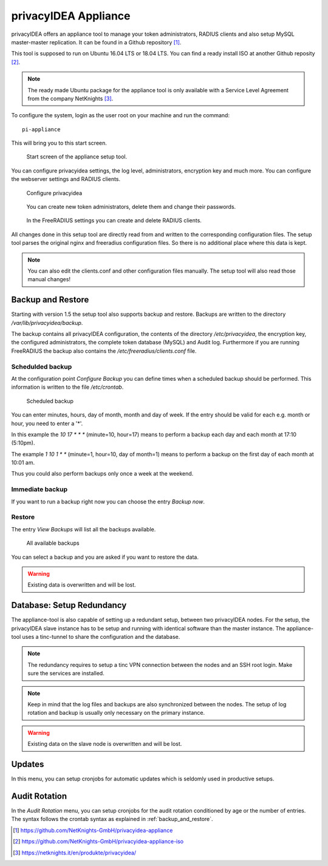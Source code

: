 .. _privacyidea-appliance:

privacyIDEA Appliance
---------------------

.. index:: appliance, setup tool

privacyIDEA offers an appliance tool to manage your token administrators, RADIUS clients and
also setup MySQL master-master replication.
It can be found in a Github repository [#applianceGithub]_.

This tool is supposed to run on Ubuntu 16.04 LTS or 18.04 LTS.
You can find a ready install ISO at another Github reposity [#applianceISO]_.

.. note:: The ready made Ubuntu package for the appliance tool is only available with a Service Level Agreement from
   the company NetKnights [#applianceNetKnights]_.

To configure the system, login as the user root on your machine and
run the command::

   pi-appliance

This will bring you to this start screen.

.. figure:: images/appliance/start-screen.png
   :scale: 80 %

   Start screen of the appliance setup tool.

You can configure privacyidea settings, the log level, administrators, encryption key and
much more. You can configure the webserver settings and RADIUS clients.

.. figure:: images/appliance/configure-privacyidea.png
   :width: 400px

   Configure privacyidea

.. figure:: images/appliance/manage-admins.png
   :width: 400px

   You can create new token administrators, delete them and change
   their passwords.

.. figure:: images/appliance/manage-radius-clients.png
   :width: 400px

   In the FreeRADIUS settings you can create and delete RADIUS
   clients.

All changes done in this setup tool are directly read from and written to the
corresponding configuration files. The setup tool parses the original nginx
and freeradius configuration files. So there is no additional place where this
data is kept.

.. note:: You can also edit the clients.conf and other configuration files
   manually. The setup tool will also read those manual changes!


.. _backup_and_restore:

Backup and Restore
..................

.. index:: Backup, Restore

Starting with version 1.5 the setup tool also supports backup and 
restore. Backups are written to the directory `/var/lib/privacyidea/backup`.

The backup contains all privacyIDEA configuration, the contents of
the directory `/etc/privacyidea`, the encryption key, the configured
administrators, the complete token database (MySQL) and Audit log. 
Furthermore if you are running FreeRADIUS the backup also contains
the `/etc/freeradius/clients.conf` file.

.. figure:: images/appliance/backup1.png
   :width: 400px

Schedulded backup
~~~~~~~~~~~~~~~~~

At the configuration point *Configure Backup* you can define times
when a scheduled backup should be performed. This information is
written to the file `/etc/crontab`.

.. figure:: images/appliance/backup2.png
   :width: 400px

   Scheduled backup

You can enter minutes, hours, day of month, month and day of week.
If the entry should be valid for each e.g. month or hour, you need
to enter a '*'.

In this example the `10 17 * * *` (minute=10, hour=17)
means to perform a backup each day
and each month at 17:10 (5:10pm).

The example `1 10 1 * *` (minute=1, hour=10, day of month=1) means
to perform a backup on the first day of each month at 10:01 am.

Thus you could also perform backups only once a week at the weekend.

Immediate backup
~~~~~~~~~~~~~~~~

If you want to run a backup right now you can choose the entry
`Backup now`.

Restore
~~~~~~~

The entry `View Backups` will list all the backups available.

.. figure:: images/appliance/backup3.png
   :width: 550px

   All available backups

You can select a backup and you are asked if you want to restore the data. 

.. warning:: Existing data is overwritten and will be lost.

.. _database:

Database: Setup Redundancy
..........................

The appliance-tool is also capable of setting up a redundant setup, between
two privacyIDEA nodes. For the setup, the privacyIDEA slave instance has to
be setup and running with identical software than the master instance. The
appliance-tool uses a tinc-tunnel to share the configuration and the database.

.. figure:: images/appliance/database.png
   :width: 400px

.. note:: The redundancy requires to setup a tinc VPN connection between
   the nodes and an SSH root login. Make sure the services are installed.

.. note:: Keep in mind that the log files and backups are also synchronized between
   the nodes. The setup of log rotation and backup is usually only necessary on
   the primary instance.

.. warning:: Existing data on the slave node is overwritten and will be lost.

.. figure:: images/appliance/redundancy-successful.png
   :width: 450px

.. _pi-appliance_updates:

Updates
.......

In this menu, you can setup cronjobs for automatic updates which is seldomly
used in productive setups.

.. _pi-appliance_audit:

Audit Rotation
..............

In the `Audit Rotation` menu, you can setup cronjobs for the audit rotation conditioned
by age or the number of entries. The syntax follows the crontab syntax as explained
in :ref:`backup_and_restore`.


.. [#applianceGithub] https://github.com/NetKnights-GmbH/privacyidea-appliance
.. [#applianceISO] https://github.com/NetKnights-GmbH/privacyidea-appliance-iso
.. [#applianceNetKnights] https://netknights.it/en/produkte/privacyidea/